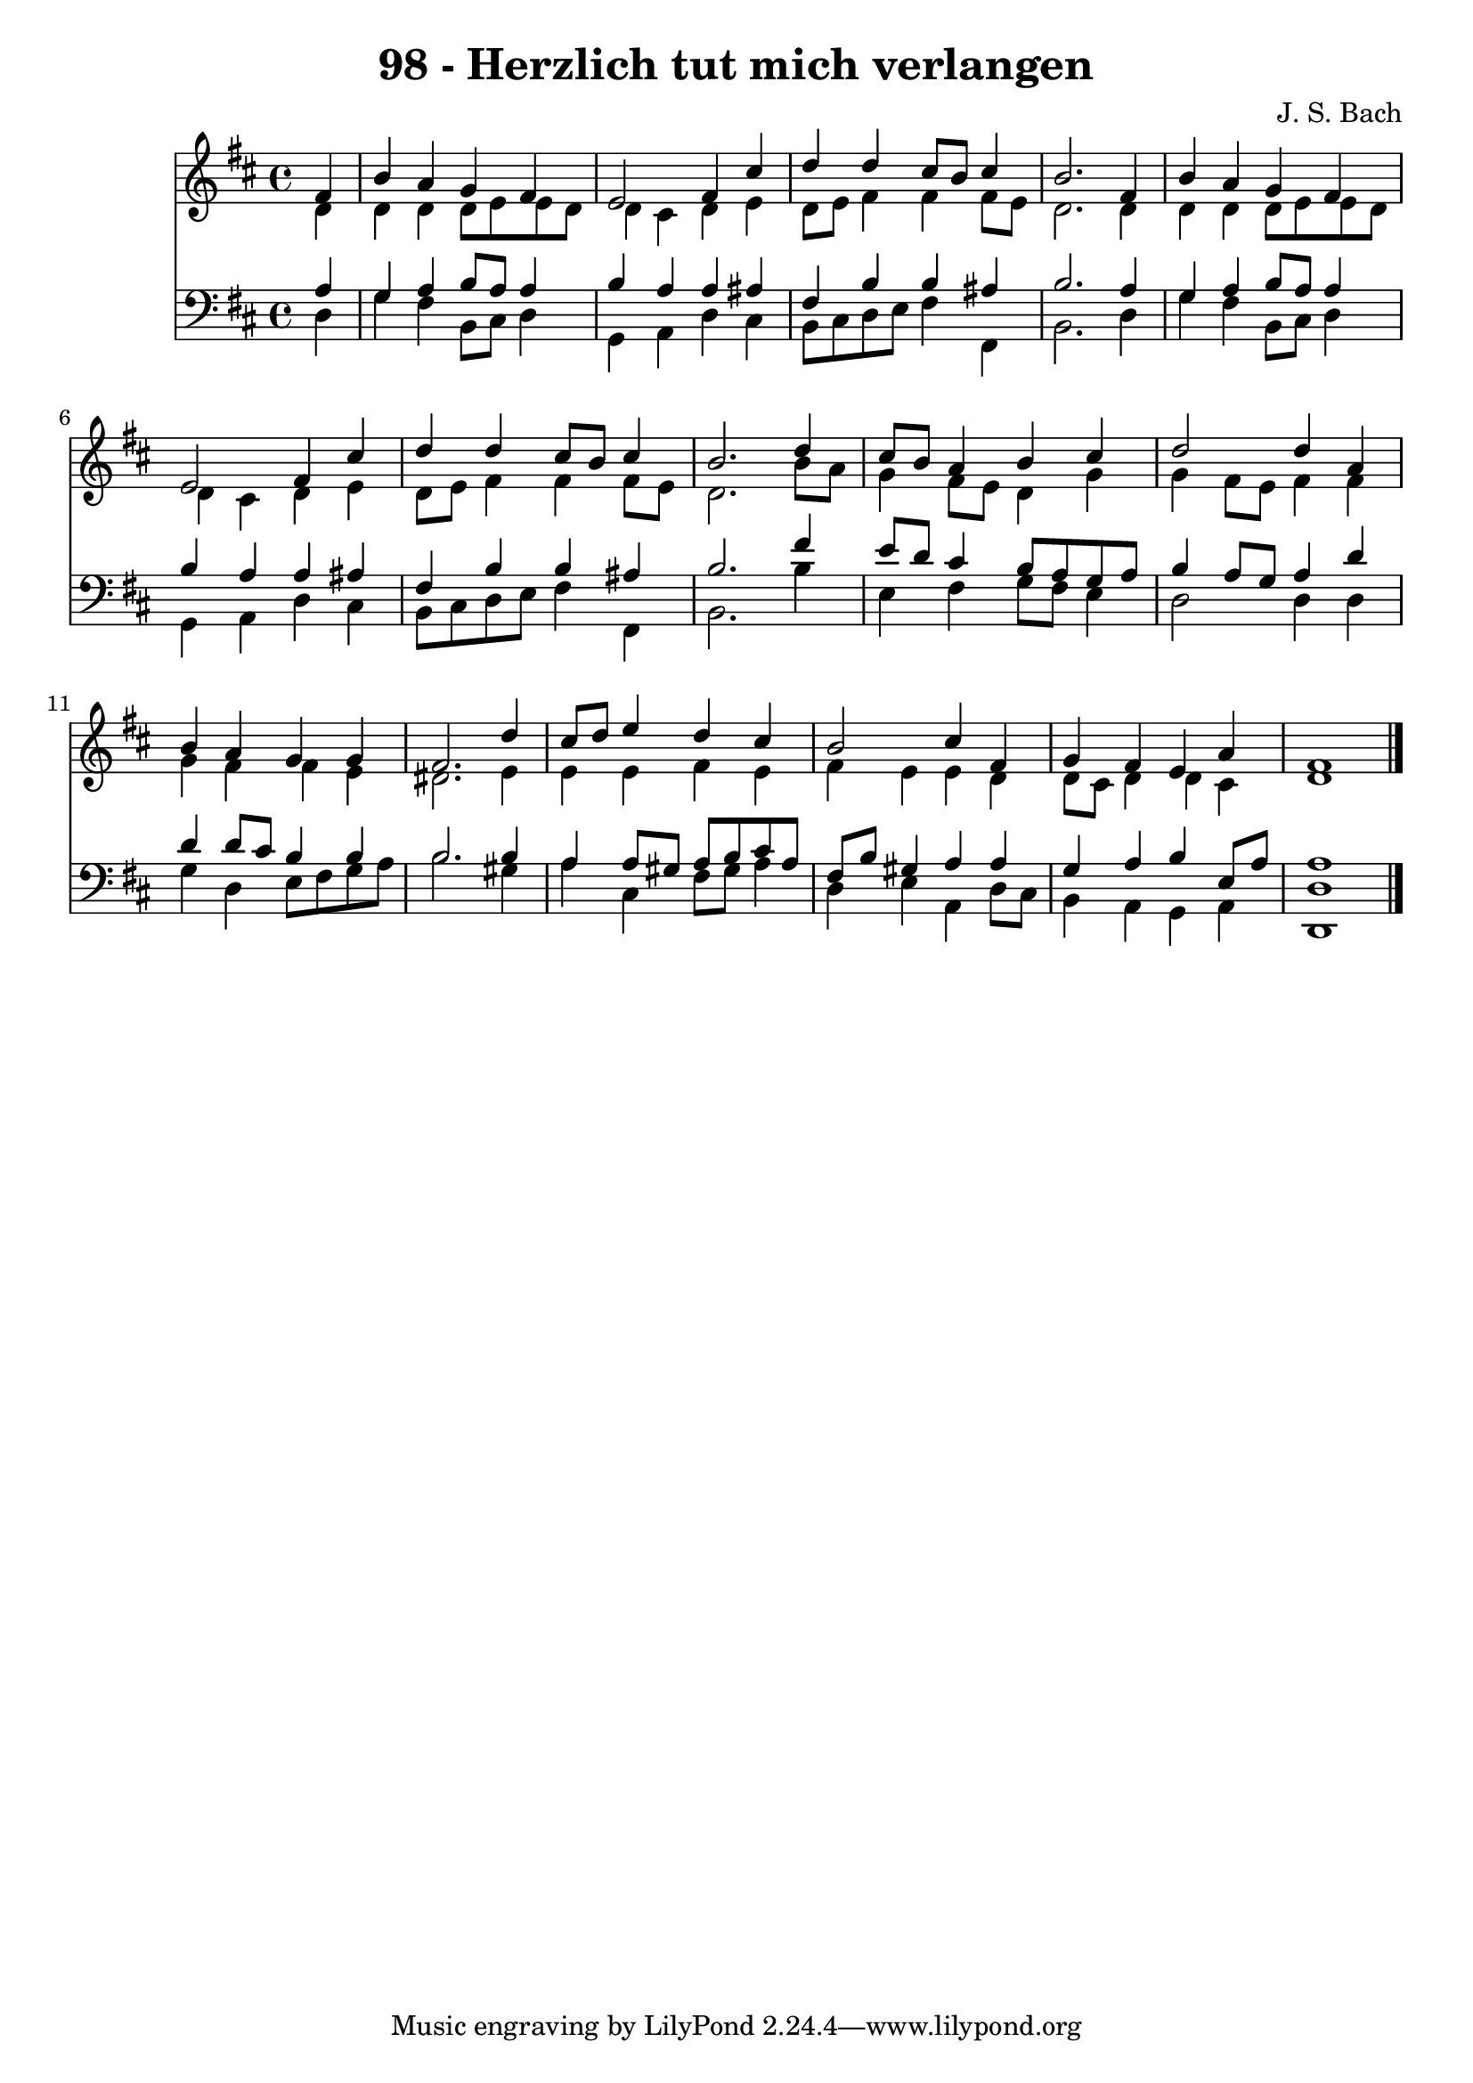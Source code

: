 
\version "2.10.33"

\header {
  title = "98 - Herzlich tut mich verlangen"
  composer = "J. S. Bach"
}

global =  {
  \time 4/4 
  \key d \major
}

soprano = \relative c {
  \partial 4 fis'4 
  b a g fis 
  e2 fis4 cis' 
  d d cis8 b cis4 
  b2. fis4 
  b a g fis 
  e2 fis4 cis' 
  d d cis8 b cis4 
  b2. d4 
  cis8 b a4 b cis 
  d2 d4 a 
  b a g g 
  fis2. d'4 
  cis8 d e4 d cis 
  b2 cis4 fis, 
  g fis e a 
  fis1 
}


alto = \relative c {
  \partial 4 d'4 
  d d d8 e e d 
  d4 cis d e 
  d8 e fis4 fis fis8 e 
  d2. d4 
  d d d8 e e d 
  d4 cis d e 
  d8 e fis4 fis fis8 e 
  d2. b'8 a 
  g4 fis8 e d4 g 
  g fis8 e fis4 fis 
  g fis fis e 
  dis2. e4 
  e e fis e 
  fis e e d 
  d8 cis d4 d cis 
  d1 
}


tenor = \relative c {
  \partial 4 a'4 
  g a b8 a a4 
  b a a ais 
  fis b b ais 
  b2. a4 
  g a b8 a a4 
  b a a ais 
  fis b b ais 
  b2. fis'4 
  e8 d cis4 b8 a g a 
  b4 a8 g a4 d 
  d d8 cis b4 b 
  b2. b4 
  a a8 gis a b cis a 
  fis b gis4 a a 
  g a b e,8 a 
  a1 
}


baixo = \relative c {
  \partial 4 d4 
  g fis b,8 cis d4 
  g, a d cis 
  b8 cis d e fis4 fis, 
  b2. d4 
  g fis b,8 cis d4 
  g, a d cis 
  b8 cis d e fis4 fis, 
  b2. b'4 
  e, fis g8 fis e4 
  d2 d4 d 
  g d e8 fis g a 
  b2. gis4 
  a cis, fis8 gis a4 
  d, e a, d8 cis 
  b4 a g a 
  <d, d' >1 
}


\score {
  <<
    \new Staff {
      <<
        \global
        \new Voice = "1" { \voiceOne \soprano }
        \new Voice = "2" { \voiceTwo \alto }
      >>
    }
    \new Staff {
      <<
        \global
        \clef "bass"
        \new Voice = "1" {\voiceOne \tenor }
        \new Voice = "2" { \voiceTwo \baixo \bar "|."}
      >>
    }
  >>
}